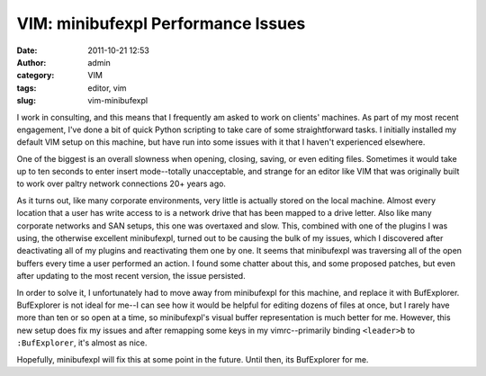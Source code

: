 VIM: minibufexpl Performance Issues
###################################
:date: 2011-10-21 12:53
:author: admin
:category: VIM
:tags: editor, vim
:slug: vim-minibufexpl

I work in consulting, and this means that I frequently am asked to work
on clients' machines. As part of my most recent engagement, I've done a
bit of quick Python scripting to take care of some straightforward
tasks. I initially installed my default VIM setup on this machine, but
have run into some issues with it that I haven't experienced elsewhere.

One of the biggest is an overall slowness when opening, closing, saving,
or even editing files. Sometimes it would take up to ten seconds to
enter insert mode--totally unacceptable, and strange for an editor like
VIM that was originally built to work over paltry network connections
20+ years ago.

As it turns out, like many corporate environments, very little is
actually stored on the local machine. Almost every location that a user
has write access to is a network drive that has been mapped to a drive
letter. Also like many corporate networks and SAN setups, this one was
overtaxed and slow. This, combined with one of the plugins I was using,
the otherwise excellent minibufexpl, turned out to be causing the bulk
of my issues, which I discovered after deactivating all of my plugins
and reactivating them one by one. It seems that minibufexpl was
traversing all of the open buffers every time a user performed an
action. I found some chatter about this, and some proposed patches, but
even after updating to the most recent version, the issue persisted.

In order to solve it, I unfortunately had to move away from minibufexpl
for this machine, and replace it with BufExplorer. BufExplorer is not
ideal for me--I can see how it would be helpful for editing dozens of
files at once, but I rarely have more than ten or so open at a time, so
minibufexpl's visual buffer representation is much better for me.
However, this new setup does fix my issues and after remapping some keys
in my vimrc--primarily binding ``<leader>b`` to ``:BufExplorer``, it's
almost as nice.

Hopefully, minibufexpl will fix this at some point in the future. Until
then, its BufExplorer for me.
